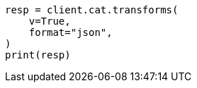 // This file is autogenerated, DO NOT EDIT
// cat/transforms.asciidoc:191

[source, python]
----
resp = client.cat.transforms(
    v=True,
    format="json",
)
print(resp)
----
